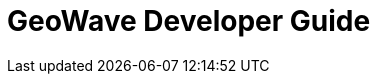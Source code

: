 <<<

:linkattrs:

= GeoWave Developer Guide

ifdef::backend-html5[]
++++
<script>
var doc_name = "Developer Guide";
</script>
++++
endif::backend-html5[]

